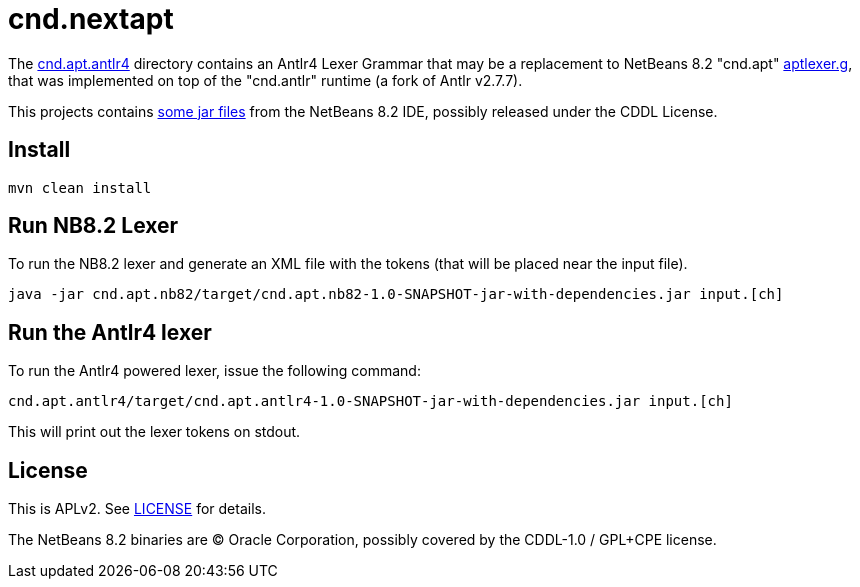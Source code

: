 = cnd.nextapt

The link:cnd.apt.antlr4[] directory contains an Antlr4 Lexer Grammar that may be a
replacement to NetBeans 8.2 "cnd.apt" link:cnd.apt.nb82/aptlexer.g[aptlexer.g], that
was implemented on top of the "cnd.antlr" runtime (a fork of Antlr v2.7.7).

This projects contains link:cnd.apt.nb82/nb82/org/netbeans/netbeans82/[some jar files]
from the NetBeans 8.2 IDE, possibly released under the CDDL License.

== Install

[source, bash]
----
mvn clean install
----

== Run NB8.2 Lexer

To run the NB8.2 lexer and generate an XML file with the tokens (that will be placed near the input file).

[source, bash]
----
java -jar cnd.apt.nb82/target/cnd.apt.nb82-1.0-SNAPSHOT-jar-with-dependencies.jar input.[ch]
----

== Run the Antlr4 lexer

To run the Antlr4 powered lexer, issue the following command:

[source, bash]
----
cnd.apt.antlr4/target/cnd.apt.antlr4-1.0-SNAPSHOT-jar-with-dependencies.jar input.[ch]
----

This will print out the lexer tokens on stdout.

== License

This is APLv2. See link:LICENSE[LICENSE] for details.

The NetBeans 8.2 binaries are (C) Oracle Corporation, possibly covered by the CDDL-1.0 / GPL+CPE license.



